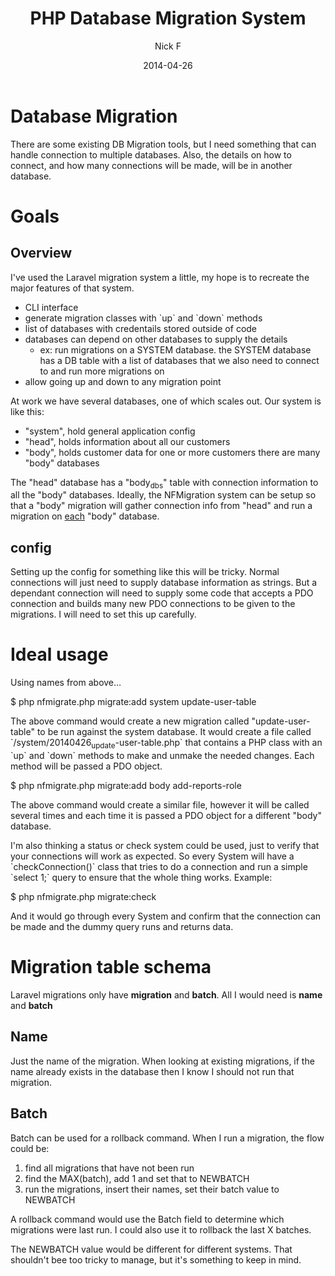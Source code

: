 #+TITLE: PHP Database Migration System
#+AUTHOR: Nick F
#+DATE: 2014-04-26

* Database Migration 

There are some existing DB Migration tools, but I need something that can handle connection
to multiple databases. Also, the details on how to connect, and how many connections will be 
made, will be in another database.

* Goals
** Overview
I've used the Laravel migration system a little, my hope is to recreate the major features
of that system.

- CLI interface
- generate migration classes with `up` and `down` methods
- list of databases with credentails stored outside of code
- databases can depend on other databases to supply the details
  - ex: run migrations on a SYSTEM database. the SYSTEM database has a DB table with a list
    of databases that we also need to connect to and run more migrations on
- allow going up and down to any migration point

At work we have several databases, one of which scales out. Our system is like this:

- "system", hold general application config
- "head", holds information about all our customers
- "body", holds customer data for one or more customers
  there are many "body" databases

The "head" database has a "body_dbs" table with connection information to all the "body" databases.
Ideally, the NFMigration system can be setup so that a "body" migration will gather connection
info from "head" and run a migration on _each_ "body" database. 

** config

Setting up the config for something like this will be tricky. Normal connections will just need to 
supply database information as strings. But a dependant connection will need to supply some code
that accepts a PDO connection and builds many new PDO connections to be given to the migrations.
I will need to set this up carefully.

* Ideal usage

Using names from above...

    $ php nfmigrate.php migrate:add system update-user-table

The above command would create a new migration called "update-user-table" to be run against the system database.
It would create a file called `/system/20140426_update-user-table.php` that contains a PHP class with an
`up` and `down` methods to make and unmake the needed changes. Each method will be passed a PDO object.

    $ php nfmigrate.php migrate:add body add-reports-role

The above command would create a similar file, however it will be called several times and each time it is
passed a PDO object for a different "body" database.

I'm also thinking a status or check system could be used, just to verify that your connections will work as
expected. So every System will have a `checkConnection()` class that tries to do a connection and run a simple 
`select 1;` query to ensure that the whole thing works. Example:

    $ php nfmigrate.php migrate:check

And it would go through every System and confirm that the connection can be made and the dummy query
runs and returns data.

* Migration table schema

Laravel migrations only have *migration* and *batch*. All I would need is *name* and *batch*

** Name

Just the name of the migration. When looking at existing migrations, if the name already exists in the database
then I know I should not run that migration.

** Batch

Batch can be used for a rollback command. When I run a migration, the flow could be:
1. find all migrations that have not been run
2. find the MAX(batch), add 1 and set that to NEWBATCH
3. run the migrations, insert their names, set their batch value to NEWBATCH

A rollback command would use the Batch field to determine which migrations were last run. 
I could also use it to rollback the last X batches.

The NEWBATCH value would be different for different systems. That shouldn't bee too tricky to manage, but it's 
something to keep in mind.
